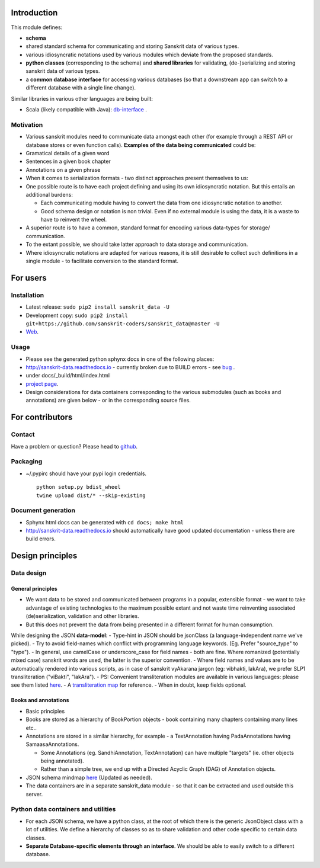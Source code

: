 Introduction
============

This module defines:

-  **schema**
-  shared standard schema for communicating and storing Sanskrit data of
   various types.
-  various idiosyncratic notations used by various modules which deviate
   from the proposed standards.
-  **python classes** (corresponding to the schema) and **shared
   libraries** for validating, (de-)serializing and storing sanskrit
   data of various types.
-  a **common database interface** for accessing various databases (so
   that a downstream app can switch to a different database with a
   single line change).

Similar libraries in various other languages are being built:

-  Scala (likely compatible with Java):
   `db-interface <https://github.com/sanskrit-coders/db-interface>`__ .

Motivation
----------

-  Various sanskrit modules need to communicate data amongst each other
   (for example through a REST API or database stores or even function
   calls). **Examples of the data being communicated** could be:
-  Gramatical details of a given word
-  Sentences in a given book chapter
-  Annotations on a given phrase
-  When it comes to serialization formats - two distinct approaches
   present themselves to us:
-  One possible route is to have each project defining and using its own
   idiosyncratic notation. But this entails an additional burdens:

   -  Each communicating module having to convert the data from one
      idiosyncratic notation to another.
   -  Good schema design or notation is non trivial. Even if no external
      module is using the data, it is a waste to have to reinvent the
      wheel.

-  A superior route is to have a common, standard format for encoding
   various data-types for storage/ communication.
-  To the extant possible, we should take latter approach to data
   storage and communication.
-  Where idiosyncratic notations are adapted for various reasons, it is
   still desirable to collect such definitions in a single module - to
   facilitate conversion to the standard format.

For users
=========

Installation
------------

-  Latest release: ``sudo pip2 install sanskrit_data -U``
-  Development copy:
   ``sudo pip2 install git+https://github.com/sanskrit-coders/sanskrit_data@master -U``
-  `Web <https://pypi.python.org/pypi/sanskrit_data>`__.

Usage
-----

-  Please see the generated python sphynx docs in one of the following
   places:
-  http://sanskrit-data.readthedocs.io - currently broken due to BUILD
   errors - see
   `bug <https://github.com/rtfd/readthedocs.org/issues/3021>`__ .
-  under docs/\_build/html/index.html
-  `project
   page <https://sanskrit-coders.github.io/sanskrit_data/build/html/sanskrit_data.html>`__.
-  Design considerations for data containers corresponding to the
   various submodules (such as books and annotations) are given below -
   or in the corresponding source files.

For contributors
================

Contact
-------

Have a problem or question? Please head to
`github <https://github.com/sanskrit-coders/sanskrit_data>`__.

Packaging
---------

-  ~/.pypirc should have your pypi login credentials.

   ::

       python setup.py bdist_wheel
       twine upload dist/* --skip-existing

Document generation
-------------------

-  Sphynx html docs can be generated with ``cd docs; make html``
-  http://sanskrit-data.readthedocs.io should automatically have good
   updated documentation - unless there are build errors.

Design principles
=================

Data design
-----------

General principles
~~~~~~~~~~~~~~~~~~

-  We want data to be stored and communicated between programs in a
   popular, extensible format - we want to take advantage of existing
   technologies to the maximum possible extant and not waste time
   reinventing associated (de)serialization, validation and other
   libraries.
-  But this does not prevent the data from being presented in a
   different format for human consumption.

While designing the JSON **data-model**: - Type-hint in JSON should be
jsonClass (a language-independent name we've picked). - Try to avoid
field-names which conflict with programming language keywords. (Eg.
Prefer "source\_type" to "type"). - In general, use camelCase or
underscore\_case for field names - both are fine. Where romanized
(potentially mixed case) sanskrit words are used, the latter is the
superior convention. - Where field names and values are to be
automatically rendered into various scripts, as in case of sanskrit
vyAkarana jargon (eg: vibhakti, lakAra), we prefer SLP1 transliteration
("viBakti", "lakAra"). - PS: Convenient transliteration modules are
available in various languages: please see them listed
`here <https://github.com/sanskrit-coders/indic-transliteration#libraries-in-other-languages>`__.
- A `transliteration
map <https://docs.google.com/spreadsheets/d/1o2vysXaXfNkFxCO-WD77C4AEbXcAcJmDVgUb-E0mYbg/edit#gid=0>`__
for reference. - When in doubt, keep fields optional.

Books and annotations
~~~~~~~~~~~~~~~~~~~~~

-  Basic principles
-  Books are stored as a hierarchy of BookPortion objects - book
   containing many chapters containing many lines etc..
-  Annotations are stored in a similar hierarchy, for example - a
   TextAnnotation having PadaAnnotations having SamaasaAnnotations.

   -  Some Annotations (eg. SandhiAnnotation, TextAnnotation) can have
      multiple "targets" (ie. other objects being annotated).
   -  Rather than a simple tree, we end up with a Directed Acyclic Graph
      (DAG) of Annotation objects.

-  JSON schema mindmap
   `here <https://drive.mindmup.com/map?state=%7B%22ids%22:%5B%220B1_QBT-hoqqVbHc4QTV3Q2hjdTQ%22%5D,%22action%22:%22open%22,%22userId%22:%22109000762913288837175%22%7D>`__
   (Updated as needed).
-  The data containers are in a separate sanskrit\_data module - so that
   it can be extracted and used outside this server.

Python data containers and utilities
------------------------------------

-  For each JSON schema, we have a python class, at the root of which
   there is the generic JsonObject class with a lot of utilities. We
   define a hierarchy of classes so as to share validation and other
   code specific to certain data classes.
-  **Separate Database-specific elements through an interface**. We
   should be able to easily switch to a different database.


